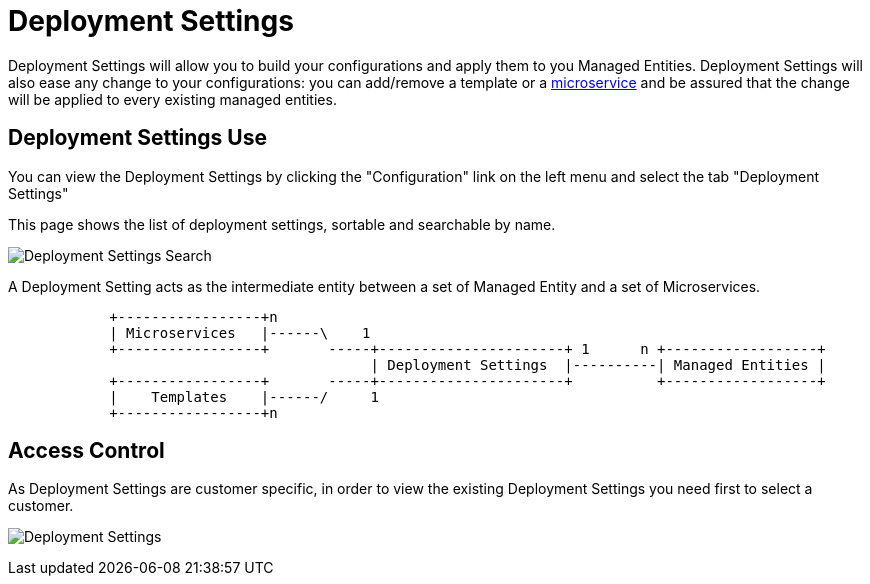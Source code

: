 = Deployment Settings
:doctype: book
:imagesdir: ./resources/
ifdef::env-github,env-browser[:outfilesuffix: .adoc]

Deployment Settings will allow you to build your configurations and apply them to you Managed Entities. 
Deployment Settings will also ease any change to your configurations: you can add/remove a template or a link:configuration_microservices{outfilesuffix}[microservice] and be assured that the change will be applied to every existing managed entities.

== Deployment Settings Use

You can view the Deployment Settings by clicking the "Configuration" link on the left menu and select the tab "Deployment Settings"

This page shows the list of deployment settings, sortable and searchable by name.

image:images/deployment_settings_search.png[Deployment Settings Search]

A Deployment Setting acts as the intermediate entity between a set of Managed Entity and a set of Microservices.

[ditaa]
....
            +-----------------+n                                                                     
            | Microservices   |------\    1                                                          
            +-----------------+       -----+----------------------+ 1      n +------------------+    
                                           | Deployment Settings  |----------| Managed Entities |    
            +-----------------+       -----+----------------------+          +------------------+    
            |    Templates    |------/     1                                                          
            +-----------------+n                                                                                                    
.... 

== Access Control

As Deployment Settings are customer specific, in order to view the existing Deployment Settings you need first to select a customer. 

image:images/deployment_settings.png[Deployment Settings]

